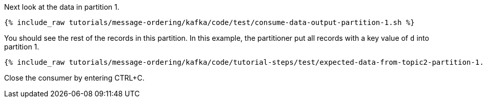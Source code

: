 Next look at the data in partition 1.

+++++
<pre class="snippet"><code class="shell">{% include_raw tutorials/message-ordering/kafka/code/test/consume-data-output-partition-1.sh %}</code></pre>
+++++

You should see the rest of the records in this partition. In this example, the partitioner put all records with a key value of `d` into partition 1.

+++++
<pre class="snippet"><code class="text">{% include_raw tutorials/message-ordering/kafka/code/tutorial-steps/test/expected-data-from-topic2-partition-1.sh %}</code></pre>
+++++

Close the consumer by entering CTRL+C.
